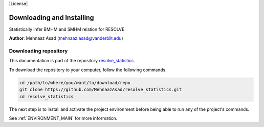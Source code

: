 |RTD| |License| |Issues|

.. _INSTALL_MAIN:

************************************************************************
Downloading and Installing
************************************************************************

Statistically infer BMHM and SMHM relation for RESOLVE

**Author**: Mehnaaz Asad (`mehnaaz.asad@vanderbilt.edu <mailto:mehnaaz.asad@vanderbilt.edu>`_)

.. _donwload_repo_sec:

======================
Downloading repository
======================

This documentation is part of the repository
`resolve_statistics <https://github.com/MehnaazAsad/resolve_statistics>`_.

To download the repository to your computer, follow the following commands.


.. code-block:: text

    cd /path/to/where/you/want/to/download/repo
    git clone https://github.com/MehnaazAsad/resolve_statistics.git
    cd resolve_statistics


The next step is to install and activate the project environment before 
being able to run any of the project's commands.

See :ref:`ENVIRONMENT_MAIN` for more information.

.. |Issues| image:: https://img.shields.io/github/issues/MehnaazAsad/resolve_statistics.svg
    :target: https://github.com/MehnaazAsad/resolve_statistics/issues
    :alt: Open Issues

.. |RTD| image:: https://readthedocs.org/projects/resolve_statistics/badge/?version=latest
    :target: http://resolve_statistics.readthedocs.io/en/latest/?badge=latest
    :alt: Documentation Status








